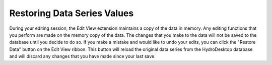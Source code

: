 .. index:: Restoring Data Series Values

Restoring Data Series Values
=====================================================
  
During your editing session, the Edit View extension maintains a copy of the data in memory.  Any editing functions that you perform are made on the memory copy of the data.  The changes that you make to the data will not be saved to the database until you decide to do so.  If you make a mistake and would like to undo your edits, you can click the "Restore Data" button on the Edit View ribbon.  This button will reload the original data series from the HydroDesktop database and will discard any changes that you have made since your last save.